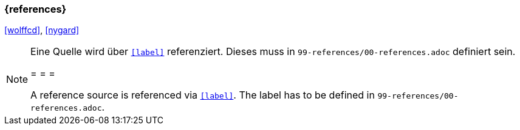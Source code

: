 === {references}

<<wolffcd>>, <<nygard>>

// tag::REMARK[]
[NOTE]
====
Eine Quelle wird über `<<label>>` referenziert. Dieses muss in `99-references/00-references.adoc` definiert sein.

= = =

A reference source is referenced via `<<label>>`. The label has to be defined in `99-references/00-references.adoc`.
====
// end::REMARK[]
